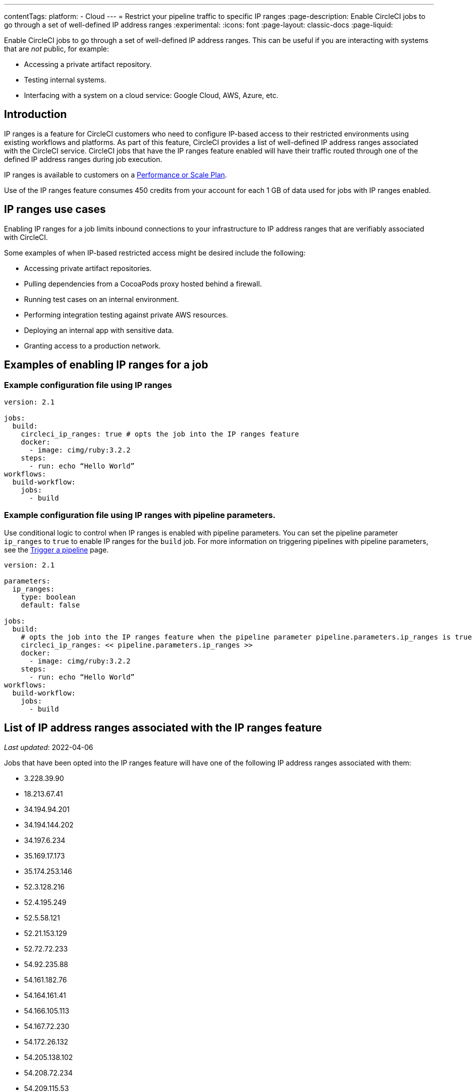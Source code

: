 ---
contentTags:
  platform:
   - Cloud
---
= Restrict your pipeline traffic to specific IP ranges
:page-description: Enable CircleCI jobs to go through a set of well-defined IP address ranges
:experimental:
:icons: font
:page-layout: classic-docs
:page-liquid:

Enable CircleCI jobs to go through a set of well-defined IP address ranges. This can be useful if you are interacting with systems that are _not_ public, for example:

* Accessing a private artifact repository.
* Testing internal systems.
* Interfacing with a system on a cloud service: Google Cloud, AWS, Azure, etc.

[#overview]
== Introduction

IP ranges is a feature for CircleCI customers who need to configure IP-based access to their restricted environments using existing workflows and platforms. As part of this feature, CircleCI provides a list of well-defined IP address ranges associated with the CircleCI service. CircleCI jobs that have the IP ranges feature enabled will have their traffic routed through one of the defined IP address ranges during job execution.

IP ranges is available to customers on a link:https://circleci.com/pricing/[Performance or Scale Plan].

Use of the IP ranges feature consumes 450 credits from your account for each 1 GB of data used for jobs with IP ranges enabled.

[#use-cases]
== IP ranges use cases

Enabling IP ranges for a job limits inbound connections to your infrastructure to IP address ranges that are verifiably associated with CircleCI.

Some examples of when IP-based restricted access might be desired include the following:

* Accessing private artifact repositories.
* Pulling dependencies from a CocoaPods proxy hosted behind a firewall.
* Running test cases on an internal environment.
* Performing integration testing against private AWS resources.
* Deploying an internal app with sensitive data.
* Granting access to a production network.

== Examples of enabling IP ranges for a job

[#example-configuration]
=== Example configuration file using IP ranges

[,yaml]
----
version: 2.1

jobs:
  build:
    circleci_ip_ranges: true # opts the job into the IP ranges feature
    docker:
      - image: cimg/ruby:3.2.2
    steps:
      - run: echo “Hello World”
workflows:
  build-workflow:
    jobs:
      - build
----

[#example-configuration-pipeline-parameters]
=== Example configuration file using IP ranges with pipeline parameters.

Use conditional logic to control when IP ranges is enabled with pipeline parameters. You can set the pipeline parameter `ip_ranges` to `true` to enable IP ranges for the `build` job. For more information on triggering pipelines with pipeline parameters, see the xref:triggers-overview#[Trigger a pipeline] page.

[,yaml]
----
version: 2.1

parameters:
  ip_ranges:
    type: boolean
    default: false

jobs:
  build:
    # opts the job into the IP ranges feature when the pipeline parameter pipeline.parameters.ip_ranges is true
    circleci_ip_ranges: << pipeline.parameters.ip_ranges >>
    docker:
      - image: cimg/ruby:3.2.2
    steps:
      - run: echo “Hello World”
workflows:
  build-workflow:
    jobs:
      - build
----

[#list-of-ip-address-ranges]
== List of IP address ranges associated with the IP ranges feature

_Last updated_: 2022-04-06

Jobs that have been opted into the IP ranges feature will have one of the following IP address ranges associated with them:

* 3.228.39.90
* 18.213.67.41
* 34.194.94.201
* 34.194.144.202
* 34.197.6.234
* 35.169.17.173
* 35.174.253.146
* 52.3.128.216
* 52.4.195.249
* 52.5.58.121
* 52.21.153.129
* 52.72.72.233
* 54.92.235.88
* 54.161.182.76
* 54.164.161.41
* 54.166.105.113
* 54.167.72.230
* 54.172.26.132
* 54.205.138.102
* 54.208.72.234
* 54.209.115.53

NOTE: Jobs can use any of the address ranges above. It is also important to note that the address ranges are shared by all CircleCI customers who have opted into using the feature.

*Machine-consumable lists can be found by querying the DNS A records below:*

* IP address ranges _for jobs_: `jobs.knownips.circleci.com`.
* IP address ranges _for core services_: `core.knownips.circleci.com`.
* _All IP address ranges_:  `all.knownips.circleci.com`.

To query these, you can use any DNS resolver. Here is an example using `dig` with the default resolver:

[,shell]
----
dig all.knownips.circleci.com A +short
----

Notifications of a change to this list will be sent out by email to all customers who have at least one job opted into the IP ranges feature. *30 days notice* will be given before changes are made to the existing set of IP address ranges. This page and the machine-consumable list will also be updated when there are upcoming changes.

[#pricing]
== IP ranges feature pricing

Pricing is calculated based on the data usage of jobs opted into the IP ranges feature. It is possible to mix jobs with and without the IP ranges feature within the same workflow or pipeline. Data used to pull in the Docker image to the container before the job starts executing does _not incur usage costs_ for jobs with IP ranges enabled.

Enabling IP ranges consumes 450 credits from your account for each GB of data used for jobs with IP ranges enabled.

IP ranges usage is visible in the *Plan Usage* section of the CircleCI app:

image::ip-ranges.png[Screenshot showing the location of the IP ranges feature]

On the *Resources* tab within the *Job Details* UI page, you can view approximations of network transfer for any Docker job, even those without the IP ranges feature enabled. This approximation can be used to predict the cost of enabling the IP ranges feature on a job without having to turn the feature on. See more details on the CircleCI https://circleci.com/blog/network-transfer-ip-ranges/[blog]. You can also view whether or not the job has IP ranges enabled by viewing the IP Ranges badge.

image::resources-network-transfer.png[Screenshot showing the approximate network transfer]

[#known-limitations]
== Known limitations

* IP ranges is currently available for the xref:configuration-reference#machine[Docker executor], not including `remote_docker`. Jobs that attempt to use the IP ranges feature with a xref:configuration-reference#machine[Machine executor], or with `setup_remote_docker`, will fail with an error. See this link:https://discuss.circleci.com/t/fyi-jobs-that-use-the-ip-ranges-feature-and-remote-docker-will-begin-to-fast-fail-this-week/44639[Discuss post] for details.

== IP ranges for core CircleCI services

This section covers the IP ranges used by CircleCI core services. Core service IP ranges are separate from the IP ranges _feature_ list, which is available <<list-of-ip-address-ranges,here>>.

[#list-of-ip-address-ranges-for-core-services]
=== List of IP address ranges for core CircleCI services

The following list shows the IP address ranges for core CircleCI cloud services (used to trigger jobs, exchange information about users between CircleCI and GitHub/GitLab/Bitbucket):

* 18.214.70.5
* 52.20.166.242
* 18.214.156.84
* 54.236.156.101
* 52.22.215.219
* 52.206.105.184
* 52.6.77.249
* 34.197.216.176
* 35.174.249.131
* 3.210.128.175

[#aws-and-gcp-ip-addresses]
=== AWS and GCP IP Addresses

The machines that execute all jobs on CircleCI's platform, not just jobs opted into IP ranges, are hosted on the following platforms:

* Amazon Web Services (AWS)
* Google Cloud Platform (GCP)
* CircleCI's macOS cloud

An exhaustive list of IP addresses that CircleCI's traffic may come can be found by looking up each cloud provider's IP address ranges. AWS and GCP offer endpoints to find this information:

* link:https://ip-ranges.amazonaws.com/ip-ranges.json[AWS]: CircleCI uses the _us-east-1_ and _us-east-2_ regions.
* link:https://www.gstatic.com/ipranges/cloud.json[GCP]: CircleCI uses the _us-east1_ and _us-central1_ regions.

CAUTION: CircleCI _does not recommend_ configuring an IP-based firewall using the AWS or GCP IP addresses. The vast majority are not CircleCI's machines. CircleCI can _not guarantee_ that the addresses in the AWS or GCP endpoints persist from day-to-day, as these addresses are reassigned continuously.

[#circleci-macos-cloud]
=== CircleCI macOS cloud

In addition to AWS and GCP (see above), CircleCI's macOS cloud hosts jobs executed by machines. The following IP address ranges are used by CircleCI macOS Cloud:

* 100.27.248.128/25
* 100.29.139.128/25
* 98.80.165.0/24
* 38.23.41.0/24
* 38.23.42.0/24
* 38.23.43.0/24
* 207.254.116.0/24
* 207.254.118.0/24
* 18.97.4.0/24
* 18.97.6.0/24
* 18.97.7.0/24

A link:https://circleci.com/docs/ip-ranges-list.json[machine-readable list of these IP ranges] is available as well

This list of IP Ranges can also be downloaded and saved using the following curl command:

[,shell]
----
curl -O https://circleci.com/docs/ip-ranges-list.json
----

*IP ranges* is the recommended method for configuring an IP-based firewall to allow traffic from CircleCI's platform.

macOS builds are automatically restricted within the IP ranges listed here. In other words, you do not have to explicitly set `circleci_ip_ranges: true` for macOS builds.

*macOS IP ranges are not included in the machine-consumable lists maintained in DNS.* Refer to the list above for the most up-to-date macOS IP addresses. Information about changes to macOS IP ranges will be included in the link:https://circleci.com/changelog/[changelog] and will be sent to the technical contact(s) listed under menu:Organization Settings[Overview].
